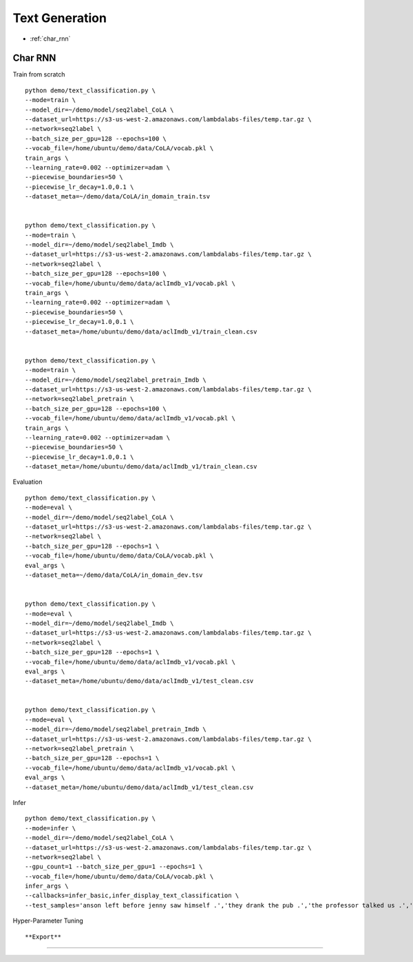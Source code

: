 Text Generation
========================================


* :ref:`char_rnn`

.. _char_rnn:


**Char RNN**
----------------------------------------------

Train from scratch

::

  python demo/text_classification.py \
  --mode=train \
  --model_dir=~/demo/model/seq2label_CoLA \
  --dataset_url=https://s3-us-west-2.amazonaws.com/lambdalabs-files/temp.tar.gz \
  --network=seq2label \
  --batch_size_per_gpu=128 --epochs=100 \
  --vocab_file=/home/ubuntu/demo/data/CoLA/vocab.pkl \
  train_args \
  --learning_rate=0.002 --optimizer=adam \
  --piecewise_boundaries=50 \
  --piecewise_lr_decay=1.0,0.1 \
  --dataset_meta=~/demo/data/CoLA/in_domain_train.tsv


  python demo/text_classification.py \
  --mode=train \
  --model_dir=~/demo/model/seq2label_Imdb \
  --dataset_url=https://s3-us-west-2.amazonaws.com/lambdalabs-files/temp.tar.gz \
  --network=seq2label \
  --batch_size_per_gpu=128 --epochs=100 \
  --vocab_file=/home/ubuntu/demo/data/aclImdb_v1/vocab.pkl \
  train_args \
  --learning_rate=0.002 --optimizer=adam \
  --piecewise_boundaries=50 \
  --piecewise_lr_decay=1.0,0.1 \
  --dataset_meta=/home/ubuntu/demo/data/aclImdb_v1/train_clean.csv


  python demo/text_classification.py \
  --mode=train \
  --model_dir=~/demo/model/seq2label_pretrain_Imdb \
  --dataset_url=https://s3-us-west-2.amazonaws.com/lambdalabs-files/temp.tar.gz \
  --network=seq2label_pretrain \
  --batch_size_per_gpu=128 --epochs=100 \
  --vocab_file=/home/ubuntu/demo/data/aclImdb_v1/vocab.pkl \
  train_args \
  --learning_rate=0.002 --optimizer=adam \
  --piecewise_boundaries=50 \
  --piecewise_lr_decay=1.0,0.1 \
  --dataset_meta=/home/ubuntu/demo/data/aclImdb_v1/train_clean.csv

Evaluation

::

  python demo/text_classification.py \
  --mode=eval \
  --model_dir=~/demo/model/seq2label_CoLA \
  --dataset_url=https://s3-us-west-2.amazonaws.com/lambdalabs-files/temp.tar.gz \
  --network=seq2label \
  --batch_size_per_gpu=128 --epochs=1 \
  --vocab_file=/home/ubuntu/demo/data/CoLA/vocab.pkl \
  eval_args \
  --dataset_meta=~/demo/data/CoLA/in_domain_dev.tsv


  python demo/text_classification.py \
  --mode=eval \
  --model_dir=~/demo/model/seq2label_Imdb \
  --dataset_url=https://s3-us-west-2.amazonaws.com/lambdalabs-files/temp.tar.gz \
  --network=seq2label \
  --batch_size_per_gpu=128 --epochs=1 \
  --vocab_file=/home/ubuntu/demo/data/aclImdb_v1/vocab.pkl \
  eval_args \
  --dataset_meta=/home/ubuntu/demo/data/aclImdb_v1/test_clean.csv


  python demo/text_classification.py \
  --mode=eval \
  --model_dir=~/demo/model/seq2label_pretrain_Imdb \
  --dataset_url=https://s3-us-west-2.amazonaws.com/lambdalabs-files/temp.tar.gz \
  --network=seq2label_pretrain \
  --batch_size_per_gpu=128 --epochs=1 \
  --vocab_file=/home/ubuntu/demo/data/aclImdb_v1/vocab.pkl \
  eval_args \
  --dataset_meta=/home/ubuntu/demo/data/aclImdb_v1/test_clean.csv

Infer

::

  python demo/text_classification.py \
  --mode=infer \
  --model_dir=~/demo/model/seq2label_CoLA \
  --dataset_url=https://s3-us-west-2.amazonaws.com/lambdalabs-files/temp.tar.gz \
  --network=seq2label \
  --gpu_count=1 --batch_size_per_gpu=1 --epochs=1 \
  --vocab_file=/home/ubuntu/demo/data/CoLA/vocab.pkl \
  infer_args \
  --callbacks=infer_basic,infer_display_text_classification \
  --test_samples='anson left before jenny saw himself .','they drank the pub .','the professor talked us .','the dog barked out of the room .','the more we study verbs , the crazier they get .','day by day the facts are getting murkier .'

Hyper-Parameter Tuning

::



**Export**
------------

::